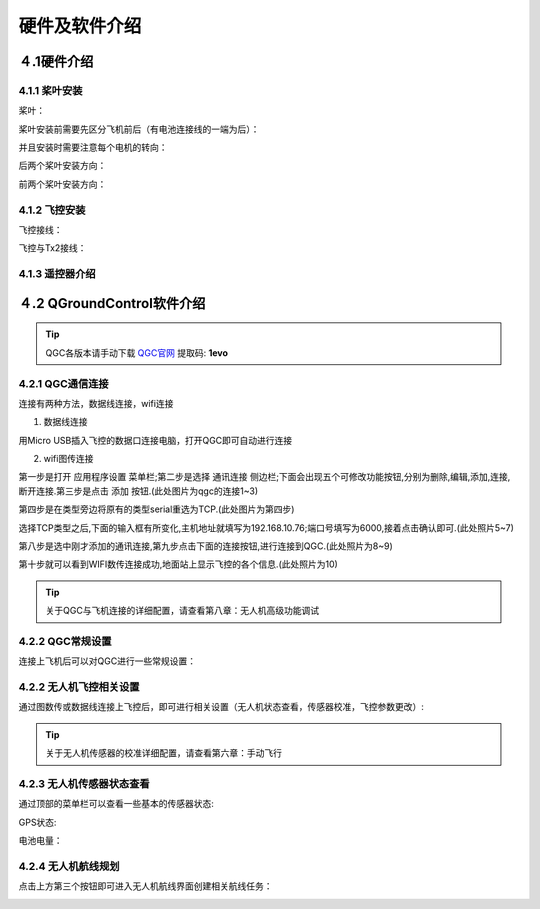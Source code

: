 .. 硬件及软件介绍:

=====================================
硬件及软件介绍
=====================================

４.1硬件介绍
=============================

.. image:: ../images/hardware2.png

4.1.1 桨叶安装
-----------------------
桨叶：

.. image:: ../images/hardware1.png

桨叶安装前需要先区分飞机前后（有电池连接线的一端为后）：

.. image:: ../images/hardware3.png

并且安装时需要注意每个电机的转向：

.. image:: ../images/hardware4.png

后两个桨叶安装方向：

.. image:: ../images/hardware5.png

前两个桨叶安装方向：

.. image:: ../images/hardware6.png

4.1.2 飞控安装
------------------

飞控接线：

.. image:: ../images/hardware7.png

飞控与Tx2接线：

.. image:: ../images/hardware8.png

4.1.3 遥控器介绍
------------------

.. image:: ../images/YKQ2.png
.. image:: ../images/YKQ1.png
.. image:: ../images/YKQ4.png

４.2 QGroundControl软件介绍
=============================

.. tip::

    QGC各版本请手动下载
    `QGC官网 <https://docs.qgroundcontrol.com/master/en/getting_started/download_and_install.html>`__
    提取码: **1evo**

4.2.1 QGC通信连接
-------------------

连接有两种方法，数据线连接，wifi连接

1. 数据线连接

用Micro USB插入飞控的数据口连接电脑，打开QGC即可自动进行连接

2. wifi图传连接

第一步是打开 应用程序设置 菜单栏;第二步是选择 通讯连接 侧边栏;下面会出现五个可修改功能按钮,分别为删除,编辑,添加,连接,断开连接.第三步是点击 添加 按钮.(此处图片为qgc的连接1~3)

.. image:: ../images/T265_User_Guide/TX2_series/connect_to_qgc/add_new_connect.jpg

第四步是在类型旁边将原有的类型serial重选为TCP.(此处图片为第四步)

.. image:: ../images/T265_User_Guide/TX2_series/connect_to_qgc/serial_seclect_tcp.jpg

选择TCP类型之后,下面的输入框有所变化,主机地址就填写为192.168.10.76;端口号填写为6000,接着点击确认即可.(此处照片5~7)

.. image:: ../images/T265_User_Guide/TX2_series/connect_to_qgc/write_vehicle_ip.jpg

第八步是选中刚才添加的通讯连接,第九步点击下面的连接按钮,进行连接到QGC.(此处照片为8~9)

.. image:: ../images/T265_User_Guide/TX2_series/connect_to_qgc/connect_to_qgc.jpg

第十步就可以看到WIFI数传连接成功,地面站上显示飞控的各个信息.(此处照片为10)

.. image:: ../images/T265_User_Guide/TX2_series/connect_to_qgc/wifi_connect_success.jpg

.. tip::

    关于QGC与飞机连接的详细配置，请查看第八章：无人机高级功能调试

4.2.2 QGC常规设置
------------------

连接上飞机后可以对QGC进行一些常规设置：

.. image:: ../images/QGC_1.jpg

4.2.2 无人机飞控相关设置
----------------------------

通过图数传或数据线连接上飞控后，即可进行相关设置（无人机状态查看，传感器校准，飞控参数更改）:

.. image:: ../images/QGC_2.jpg


.. tip::

    关于无人机传感器的校准详细配置，请查看第六章：手动飞行

4.2.3 无人机传感器状态查看
---------------------------

通过顶部的菜单栏可以查看一些基本的传感器状态:

.. image:: ../images/QGC_5.jpg

GPS状态:

.. image:: ../images/QGC_3.jpg

电池电量：

.. image:: ../images/QGC_4.jpg

4.2.4 无人机航线规划
-----------------------
点击上方第三个按钮即可进入无人机航线界面创建相关航线任务：

.. image:: ../images/QGC_7.jpg

.. image:: ../images/QGC_6.jpg

